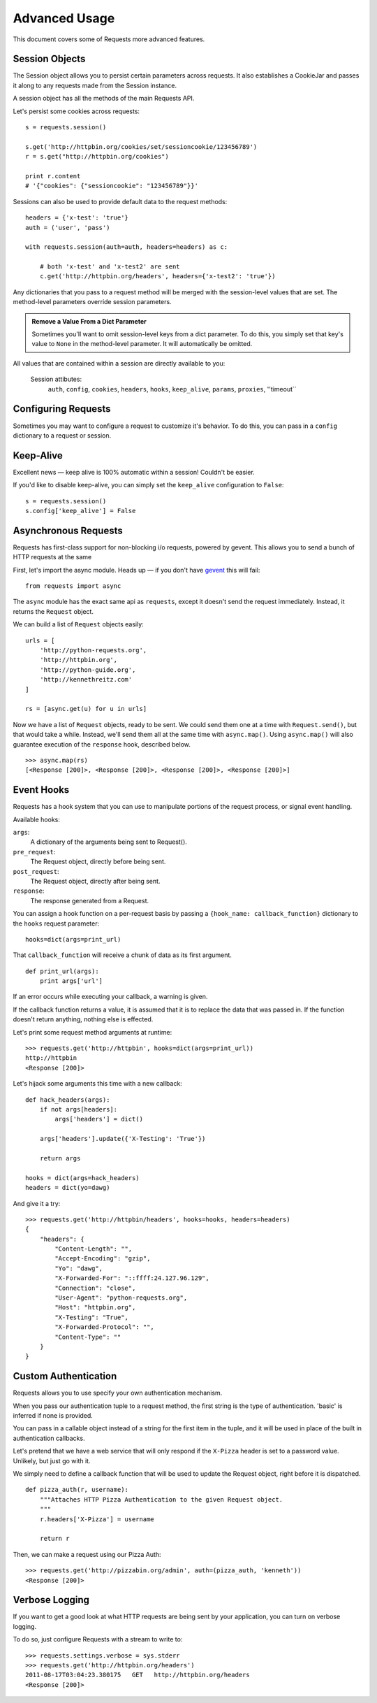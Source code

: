 .. _advanced:

Advanced Usage
==============

This document covers some of Requests more advanced features.


Session Objects
---------------

The Session object allows you to persist certain parameters across
requests. It also establishes a CookieJar and passes it along
to any requests made from the Session instance.

A session object has all the methods of the main Requests API.

Let's persist some cookies across requests::

    s = requests.session()

    s.get('http://httpbin.org/cookies/set/sessioncookie/123456789')
    r = s.get("http://httpbin.org/cookies")

    print r.content
    # '{"cookies": {"sessioncookie": "123456789"}}'


Sessions can also be used to provide default data to the request methods::

    headers = {'x-test': 'true'}
    auth = ('user', 'pass')

    with requests.session(auth=auth, headers=headers) as c:

        # both 'x-test' and 'x-test2' are sent
        c.get('http://httpbin.org/headers', headers={'x-test2': 'true'})


Any dictionaries that you pass to a request method will be merged with the session-level values that are set. The method-level parameters override session parameters.

.. admonition:: Remove a Value From a Dict Parameter

    Sometimes you'll want to omit session-level keys from a dict parameter. To do this, you simply set that key's value to ``None`` in the method-level parameter. It will automatically be omitted.

All values that are contained within a session are directly available to you:

  Session attibutes:
    ``auth``, ``config``, ``cookies``, ``headers``, ``hooks``, ``keep_alive``, ``params``, ``proxies``, ''timeout``



Configuring Requests
--------------------

Sometimes you may want to configure a request to customize it's behavior. To do
this, you can pass in a ``config`` dictionary to a request or session.


Keep-Alive
----------

Excellent news — keep alive is 100% automatic within a session! Couldn't be easier.

If you'd like to disable keep-alive, you can simply set the ``keep_alive`` configuration to ``False``::

    s = requests.session()
    s.config['keep_alive'] = False


Asynchronous Requests
----------------------

Requests has first-class support for non-blocking i/o requests, powered
by gevent. This allows you to send a bunch of HTTP requests at the same

First, let's import the async module. Heads up — if you don't have
`gevent <gevent>`_ this will fail::

    from requests import async

The ``async`` module has the exact same api as ``requests``, except it
doesn't send the request immediately. Instead, it returns the ``Request``
object.

We can build a list of ``Request`` objects easily::

    urls = [
        'http://python-requests.org',
        'http://httpbin.org',
        'http://python-guide.org',
        'http://kennethreitz.com'
    ]

    rs = [async.get(u) for u in urls]

Now we have a list of ``Request`` objects, ready to be sent. We could send them
one at a time with ``Request.send()``, but that would take a while.  Instead,
we'll send them all at the same time with ``async.map()``.  Using ``async.map()``
will also guarantee execution of the ``response`` hook, described below. ::

    >>> async.map(rs)
    [<Response [200]>, <Response [200]>, <Response [200]>, <Response [200]>]


Event Hooks
-----------

Requests has a hook system that you can use to manipulate portions of
the request process, or signal event handling.

Available hooks:

``args``:
    A dictionary of the arguments being sent to Request().

``pre_request``:
    The Request object, directly before being sent.

``post_request``:
    The Request object, directly after being sent.

``response``:
    The response generated from a Request.


You can assign a hook function on a per-request basis by passing a
``{hook_name: callback_function}`` dictionary to the ``hooks`` request
parameter::

    hooks=dict(args=print_url)

That ``callback_function`` will receive a chunk of data as its first
argument.

::

    def print_url(args):
        print args['url']

If an error occurs while executing your callback, a warning is given.

If the callback function returns a value, it is assumed that it is to
replace the data that was passed in. If the function doesn't return
anything, nothing else is effected.

Let's print some request method arguments at runtime::

    >>> requests.get('http://httpbin', hooks=dict(args=print_url))
    http://httpbin
    <Response [200]>

Let's hijack some arguments this time with a new callback::

    def hack_headers(args):
        if not args[headers]:
            args['headers'] = dict()

        args['headers'].update({'X-Testing': 'True'})

        return args

    hooks = dict(args=hack_headers)
    headers = dict(yo=dawg)

And give it a try::

    >>> requests.get('http://httpbin/headers', hooks=hooks, headers=headers)
    {
        "headers": {
            "Content-Length": "",
            "Accept-Encoding": "gzip",
            "Yo": "dawg",
            "X-Forwarded-For": "::ffff:24.127.96.129",
            "Connection": "close",
            "User-Agent": "python-requests.org",
            "Host": "httpbin.org",
            "X-Testing": "True",
            "X-Forwarded-Protocol": "",
            "Content-Type": ""
        }
    }


Custom Authentication
---------------------

Requests allows you to use specify your own authentication mechanism.

When you pass our authentication tuple to a request method, the first
string is the type of authentication. 'basic' is inferred if none is
provided.

You can pass in a callable object instead of a string for the first item
in the tuple, and it will be used in place of the built in authentication
callbacks.

Let's pretend that we have a web service that will only respond if the
``X-Pizza`` header is set to a password value. Unlikely, but just go with it.

We simply need to define a callback function that will be used to update the
Request object, right before it is dispatched.

::

    def pizza_auth(r, username):
        """Attaches HTTP Pizza Authentication to the given Request object.
        """
        r.headers['X-Pizza'] = username

        return r

Then, we can make a request using our Pizza Auth::

    >>> requests.get('http://pizzabin.org/admin', auth=(pizza_auth, 'kenneth'))
    <Response [200]>


Verbose Logging
---------------

If you want to get a good look at what HTTP requests are being sent
by your application, you can turn on verbose logging.

To do so, just configure Requests with a stream to write to::

    >>> requests.settings.verbose = sys.stderr
    >>> requests.get('http://httpbin.org/headers')
    2011-08-17T03:04:23.380175   GET   http://httpbin.org/headers
    <Response [200]>
